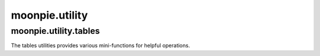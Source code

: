 moonpie.utility
===============

moonpie.utility.tables
^^^^^^^^^^^^^^^^^^^^^^
The tables utilities provides various mini-functions for helpful operations.

